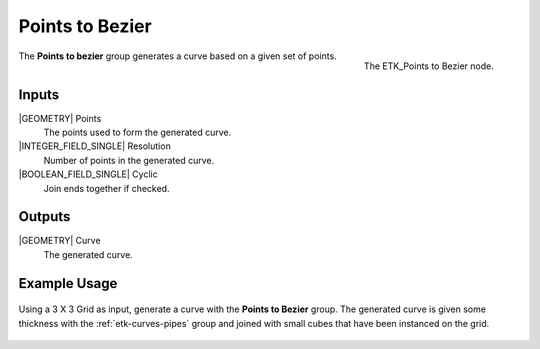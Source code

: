 .. index:: Curves; Points to Bezier
.. _etk-curves-points_to_bezier:

*****************
 Points to Bezier
*****************

.. figure:: /images/nodes-points_to_bezier.png
   :align: right

   The ETK_Points to Bezier node.

The **Points to bezier** group generates a curve based on a given set
of points.


Inputs
=======

|GEOMETRY| Points
   The points used to form the generated curve.

|INTEGER_FIELD_SINGLE| Resolution
   Number of points in the generated curve.

|BOOLEAN_FIELD_SINGLE| Cyclic
   Join ends together if checked.


Outputs
========

|GEOMETRY| Curve
   The generated curve.


Example Usage
==============

.. figure:: /images/nodes-points_to_bezier_basic.png
   :align: center
   :width: 800

   Using a 3 X 3 Grid as input, generate a curve with the **Points to
   Bezier** group. The generated curve is given some thickness with the
   :ref:`etk-curves-pipes` group and joined with small cubes that have been
   instanced on the grid.

